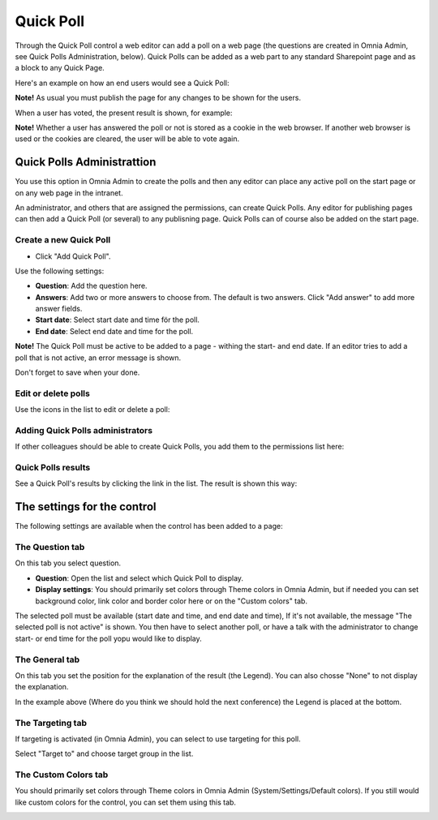 Quick Poll
===========================

Through the Quick Poll control a web editor can add a poll on a web page (the questions are created in Omnia Admin, see Quick Polls Administration, below). Quick Polls can be added as a web part to any standard Sharepoint page and as a block to any Quick Page.

Here's an example on how an end users would see a Quick Poll:

.. image:: quick-poll.png

**Note!** As usual you must publish the page for any changes to be shown for the users.

When a user has voted, the present result is shown, for example:

.. image:: quick-poll-result.png

**Note!** Whether a user has answered the poll or not is stored as a cookie in the web browser. If another web browser is used or the cookies are cleared, the user will be able to vote again.

Quick Polls Administrattion
*****************************
You use this option in Omnia Admin to create the polls and then any editor can place any active poll on the start page or on any web page in the intranet.

An administrator, and others that are assigned the permissions, can create Quick Polls. Any editor for publishing pages can then add a Quick Poll (or several) to any publisning page. Quick Polls can of course also be added on the start page.

.. image:: quick-polls-admin.png

Create a new Quick Poll
-------------------------

+ Click "Add Quick Poll".

.. image:: add-quick-poll.png

Use the following settings:

.. image:: quick-polls-settings-1.png

+ **Question**: Add the question here.
+ **Answers**: Add two or more answers to choose from. The default is two answers. Click "Add answer" to add more answer fields.
+ **Start date**: Select start date and time för the poll.
+ **End date**: Select end date and time for the poll.

**Note!** The Quick Poll must be active to be added to a page - withing the start- and end date. If an editor tries to add a poll that is not active, an error message is shown.

Don't forget to save when your done.

Edit or delete polls
---------------------
Use the icons in the list to edit or delete a poll:

.. image:: edit-quickpolls.png

Adding Quick Polls administrators
----------------------------------
If other colleagues should be able to create Quick Polls, you add them to the permissions list here:

.. image:: quick-polls-permission.png

Quick Polls results
-----------------------
See a Quick Poll's results by clicking the link in the list. The result is shown this way:

.. image:: quick-polls-result.png
 
The settings for the control
*****************************
The following settings are available when the control has been added to a page:

.. image:: quick-poll-settings.png

The Question tab
------------------
On this tab you select question.

+ **Question**: Open the list and select which Quick Poll to display.
+ **Display settings**: You should primarily set colors through Theme colors in Omnia Admin, but if needed you can set background color, link color and border color here or on the "Custom colors" tab. 

The selected poll must be available (start date and time, and end date and time), If it's not available, the message "The selected poll is not active" is shown. You then have to select another poll, or have a talk with the administrator to change start- or end time for the poll yopu would like to display.

The General tab
-----------------
On this tab you set the position for the explanation of the result (the Legend). You can also chosse "None" to not display the explanation.

.. image:: quick-poll-General.png

In the example above (Where do you think we should hold the next conference) the Legend is placed at the bottom.

The Targeting tab
-------------------
If targeting is activated (in Omnia Admin), you can select to use targeting for this poll.

Select "Target to" and choose target group in the list.

.. image:: quick-poll-Targeting.png

The Custom Colors tab
--------------------------
You should primarily set colors through Theme colors in Omnia Admin (System/Settings/Default colors). If you still would like custom colors for the control, you can set them using this tab.

.. image:: quick-poll-colors.png


